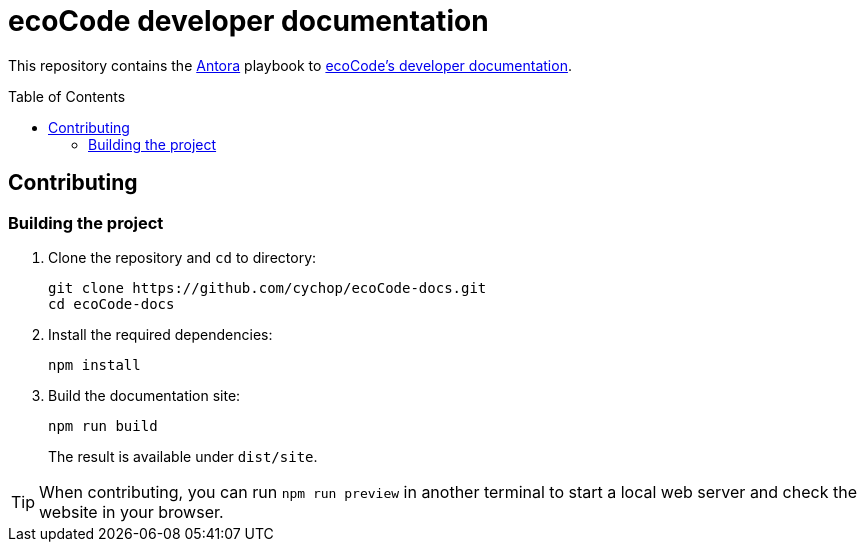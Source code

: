 = ecoCode developer documentation
:toc: macro
// FIXME update the ecocode-docs-url-* attributes if the PoC is accepted and deployed on an official server
:ecocode-docs-url-base: https://cychop.github.io/ecoCode-docs/
:ecocode-docs-url-repo: https://github.com/cychop/ecoCode-docs.git
:antora-url-base: https://antora.org/

This repository contains the link:{antora-url-base}[Antora] playbook to link:{ecocode-docs-url-base}[ecoCode's developer documentation].

toc::[]

== Contributing

=== Building the project

. Clone the repository and `cd` to directory:
+
[source,bash,subs="+attributes"]
git clone {ecocode-docs-url-repo}
cd ecoCode-docs

. Install the required dependencies:
+
[source,bash]
npm install

. Build the documentation site:
+
[source,bash]
npm run build
+
The result is available under `dist/site`.

[TIP]
When contributing, you can run `npm run preview` in another terminal to start a local web server and check the website in your browser.
